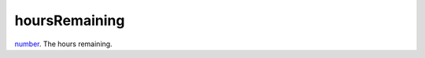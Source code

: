 hoursRemaining
====================================================================================================

`number`_. The hours remaining.

.. _`number`: ../../../lua/type/number.html
